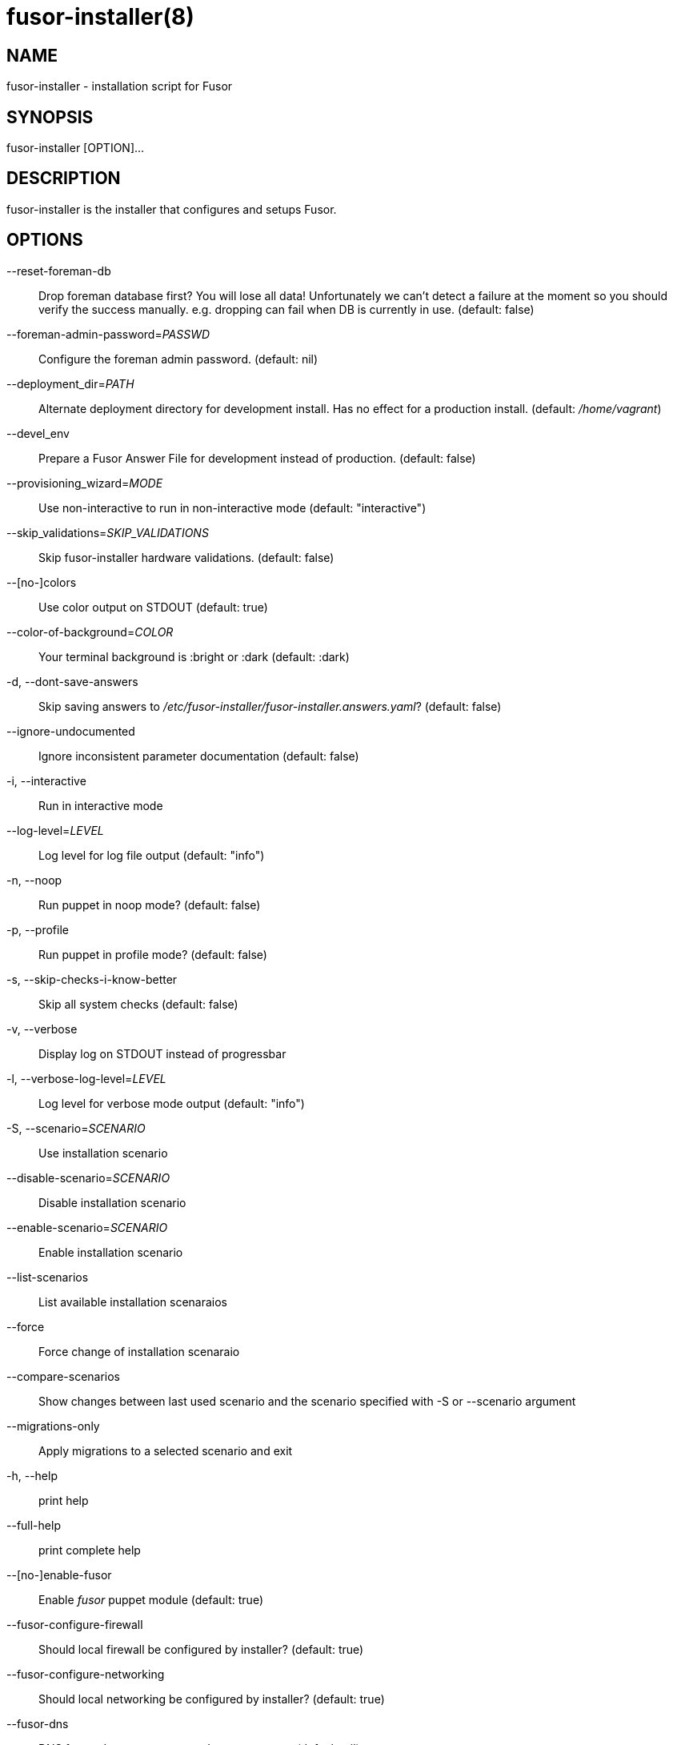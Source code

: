 fusor-installer(8)
==================

NAME
----
fusor-installer - installation script for Fusor

SYNOPSIS
--------
fusor-installer [OPTION]...

DESCRIPTION
-----------
fusor-installer is the installer that configures and setups Fusor.

OPTIONS
-------
--reset-foreman-db::
Drop foreman database first? You will lose all data! Unfortunately we can't detect a failure at the moment so you should verify the success manually. e.g. dropping can fail when DB is currently in use. (default: false)

--foreman-admin-password='PASSWD'::
Configure the foreman admin password. (default: nil)

--deployment_dir='PATH'::
Alternate deployment directory for development install.  Has no effect for a
production install. (default: '/home/vagrant')

--devel_env::
Prepare a Fusor Answer File for development instead of production. (default: false)

--provisioning_wizard='MODE'::
Use non-interactive to run in non-interactive mode (default: "interactive")

--skip_validations='SKIP_VALIDATIONS'::
Skip fusor-installer hardware validations.  (default: false)

--[no-]colors::
Use color output on STDOUT (default: true)

--color-of-background='COLOR'::
Your terminal background is :bright or :dark (default: :dark)

-d, --dont-save-answers::
Skip saving answers to '/etc/fusor-installer/fusor-installer.answers.yaml'? (default: false)

--ignore-undocumented::
Ignore inconsistent parameter documentation (default: false)

-i, --interactive::
Run in interactive mode

--log-level='LEVEL'::
Log level for log file output (default: "info")

-n, --noop::
Run puppet in noop mode? (default: false)

-p, --profile::
Run puppet in profile mode? (default: false)

-s, --skip-checks-i-know-better::
Skip all system checks (default: false)

-v, --verbose::
Display log on STDOUT instead of progressbar

-l, --verbose-log-level='LEVEL'::
Log level for verbose mode output (default: "info")

-S, --scenario='SCENARIO'::
Use installation scenario

--disable-scenario='SCENARIO'::
Disable installation scenario

--enable-scenario='SCENARIO'::
Enable installation scenario

--list-scenarios::
List available installation scenaraios

--force::
Force change of installation scenaraio

--compare-scenarios::
Show changes between last used scenario and the scenario specified with -S or --scenario argument

--migrations-only::
Apply migrations to a selected scenario and exit

-h, --help::
print help

--full-help::
print complete help

--[no-]enable-fusor::
Enable 'fusor' puppet module (default: true)


--fusor-configure-firewall::
Should local firewall be configured by installer? (default: true)

--fusor-configure-networking::
Should local networking be configured by installer? (default: true)

--fusor-dns::
DNS forwarder to use as secondary nameserver (default: nil)

--fusor-domain::
DNZ zone, used for DNS server configuration and during Foreman Domain seeding (default: nil)

--fusor-foreman-admin-password::
Admin Password for Foreman (default: nil)

--fusor-fqdn::
FQDN  of Foreman instance (default: nil)

--fusor-from::
DHCP range first address, used for DHCP configuration and during Foreman subnet seeding (default: nil)

--fusor-gateway::
What is the gateway for machines using managed DHCP (default: nil)

--fusor-interface::
Which interface should this class configure (default: nil)

--fusor-ip::
What IP address should be set (default: nil)

--fusor-netmask::
What netmask should be set (default: nil)

--fusor-network::
Network address used when seeding subnet in Foreman (default: nil)

--fusor-ntp-host::
NTP sync host (default: nil)

--fusor-own-gateway::
What is the gateway for this machine (default: nil)

--fusor-root-password::
Default root password for provisioned machines (default: "$1$76Fb2SquLw31blG8ce3Nc5UeALMbum+KCg8wT/eCcwelLiPwsfFP+yAwoeAD\nbzWw\n")

--fusor-ssh-public-key::
SSH public key installed on provisioned machines during provisioning (default: nil)

--fusor-timezone::
Timezone (IANA identifier) (default: nil)

--fusor-to::
DHCP range last address, used for DHCP configuration and during Foreman subned seeding (default: nil)


AUTHORS
--------
...................................
Brad Buckingham <bbuckingham@redhat.com>
David Davis <daviddavis@redhat.com>
David Gao <jinmaster923@gmail.com>
Derek Whatley <dwhatley@redhat.com>
Dylan Murray <dymurray@redhat.com>
Fabian von Feilitzsch <fabian@fabianism.us>
Jason Montleon <jmontleo@redhat.com>
jesus m. rodriguez <jmrodri@gmail.com>
John Kim <jkim@redhat.com>
John Matthews <jwmatthews@gmail.com>
Stephen Herr <sherr@redhat.com>
...................................

COPYRIGHT
---------
2016 Red Hat, Licensed under GPLv2
